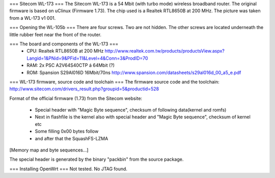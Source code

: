 === Sitecom WL-173 ===
The Sitecom WL-173 is a 54 Mbit (with turbo mode) wireless broadband router. The original firmware is based on uClinux (Firmware 1.73). The chip used is a Realtek RTL8650B at 200 MHz. The picture was taken from a WL-173 v1 001.

=== Opening the WL-105b ===
There are four screws. Two are not hidden. The other screws are located underneath the little rubber feet near the front of the router.

=== The board and components of the WL-173 ===
 * CPU: Realtek RTL8650B at 200 MHz http://www.realtek.com.tw/products/productsView.aspx?Langid=1&PNid=9&PFid=11&Level=4&Conn=3&ProdID=70
 * RAM: 2x PSC A2V64S40CTP á 64Mbit (?)
 * ROM: Spansion S29Al016D 16Mbit/70ns http://www.spansion.com/datasheets/s29al016d_00_a5_e.pdf


=== WL-173 firmware, source code and toolchain ===
The firmware source code and the toolchain: http://www.sitecom.com/drivers_result.php?groupid=5&productid=528

Format of the official firmware (1.73) from the Sitecom website:

 * Special header with "Magic Byte sequence", checksum of following data(kernel and romfs)
 * Next in flashfile is the kernel also with special header and "Magic Byte sequence", checksum of kernel etc
 * Some filling 0x00 bytes follow
 * and after that the SquashFS-LZMA
[Memory map and byte sequences...]

The special header is generated by the binary "packbin" from the source package.

=== Installing OpenWrt ===
Not tested. No JTAG found.
